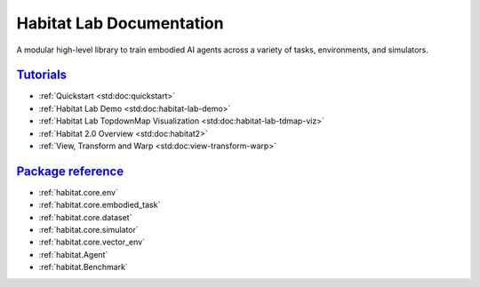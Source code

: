 Habitat Lab Documentation
#########################

A modular high-level library to train embodied AI agents across a variety of
tasks, environments, and simulators.

`Tutorials`_
============

-   :ref:`Quickstart <std:doc:quickstart>`
-   :ref:`Habitat Lab Demo <std:doc:habitat-lab-demo>`
-   :ref:`Habitat Lab TopdownMap Visualization <std:doc:habitat-lab-tdmap-viz>`
-   :ref:`Habitat 2.0 Overview <std:doc:habitat2>`
-   :ref:`View, Transform and Warp <std:doc:view-transform-warp>`

`Package reference`_
====================

-   :ref:`habitat.core.env`
-   :ref:`habitat.core.embodied_task`
-   :ref:`habitat.core.dataset`
-   :ref:`habitat.core.simulator`
-   :ref:`habitat.core.vector_env`
-   :ref:`habitat.Agent`
-   :ref:`habitat.Benchmark`

